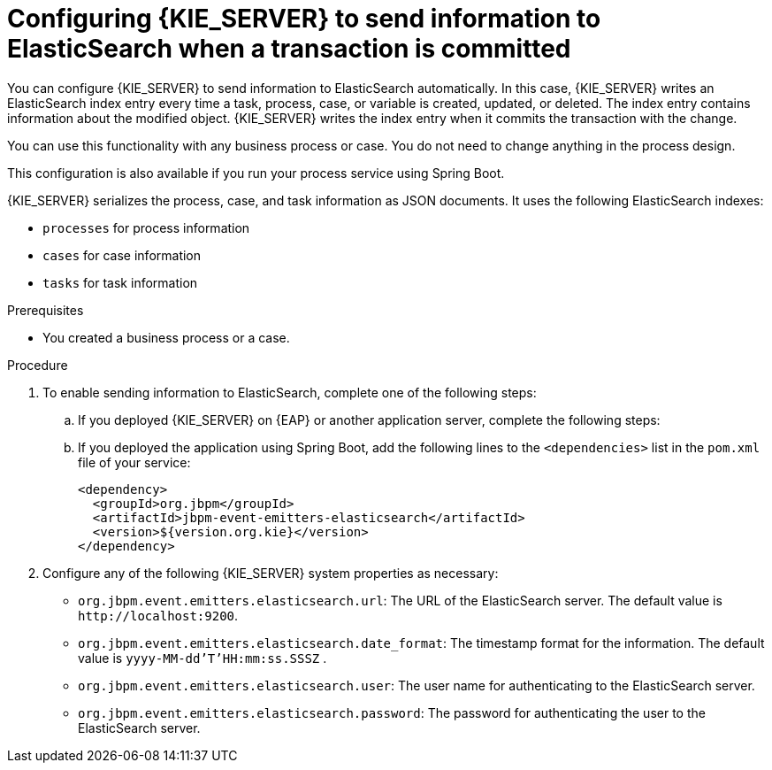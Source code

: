 [id='integration-elasticsearch-proc_{context}']
= Configuring {KIE_SERVER} to send information to ElasticSearch when a transaction is committed

You can configure {KIE_SERVER} to send information to ElasticSearch automatically. In this case, {KIE_SERVER} writes an ElasticSearch index entry every time a task, process, case, or variable is created, updated, or deleted. The index entry contains information about the modified object. {KIE_SERVER} writes the index entry when it commits the transaction with the change.

You can use this functionality with any business process or case. You do not need to change anything in the process design.

This configuration is also available if you run your process service using Spring Boot.

{KIE_SERVER} serializes the process, case, and task information as JSON documents. It uses the following ElasticSearch indexes:

* `processes` for process information
* `cases` for case information
* `tasks` for task information


.Prerequisites

* You created a business process or a case.
ifdef::PAM,DM[]
For more information about creating a business process or case, see {URL_DEVELOPING_PROCESS_SERVICES}[_{DEVELOPING_PROCESS_SERVICES}_].
endif::PAM,DM[]

.Procedure

. To enable sending information to ElasticSearch, complete one of the following steps:
.. If you deployed {KIE_SERVER} on {EAP} or another application server, complete the following steps:
ifdef::PAM,DM[]
... Download the `{PRODUCT_FILE}-maven-repository.zip` product deliverable file from the {PRODUCT_DOWNLOAD_LINK}[Software Downloads] page of the Red Hat Customer Portal.
... Extract the contents of the file.
... Copy the `maven-repository/org/jbpm/jbpm-event-emitters-elasticsearch/{MAVEN_ARTIFACT_VERSION}/jbpm-event-emitters-elasticsearch-{MAVEN_ARTIFACT_VERSION}.jar` file into the `deployments/kie-server.war/WEB-INF/lib` subdirectory of the application server.
endif::PAM,DM[]
ifdef::JBPM,DROOLS,OP[]
... Retrieve the `org.jbpm.jbpm-event-emitters-elasticsearch` JAR file version `{MAVEN_ARTIFACT_VERSION}` from the public Maven repository.
... Copy the file into the `deployments/kie-server.war/WEB-INF/lib` subdirectory of the application server.
endif::JBPM,DROOLS,OP[]
+
.. If you deployed the application using Spring Boot, add the following lines to the `<dependencies>` list in the `pom.xml` file of your service:
+
[source,xml]
----
<dependency>
  <groupId>org.jbpm</groupId>
  <artifactId>jbpm-event-emitters-elasticsearch</artifactId>
  <version>${version.org.kie}</version>
</dependency>
----
+
. Configure any of the following {KIE_SERVER} system properties as necessary:
* `org.jbpm.event.emitters.elasticsearch.url`: The URL of the ElasticSearch server. The default value is `\http://localhost:9200`.
* `org.jbpm.event.emitters.elasticsearch.date_format`: The timestamp format for the information. The default value is `yyyy-MM-dd'T'HH:mm:ss.SSSZ` .
* `org.jbpm.event.emitters.elasticsearch.user`: The user name for authenticating to the ElasticSearch server.
* `org.jbpm.event.emitters.elasticsearch.password`: The password for authenticating the user to the ElasticSearch server.
